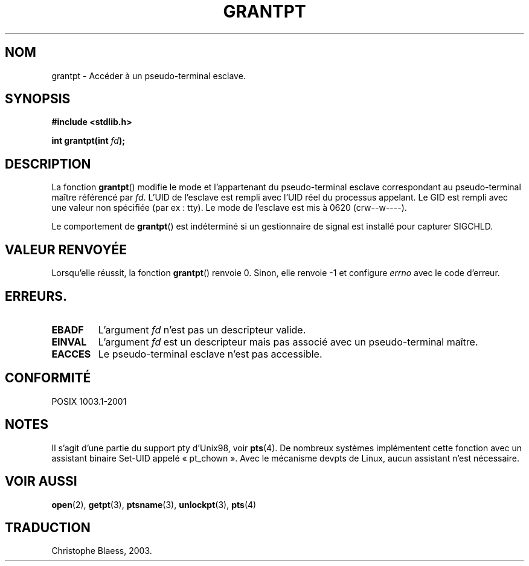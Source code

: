.\" Hey Emacs! This file is -*- nroff -*- source.
.\" This page is in the public domain. - aeb
.\" Traduction Christophe Blaess, <ccb@club-internet.fr>
.\" Màj 21/07/2003 LDP-1.56
.\" Màj 20/07/2005 LDP-1.64
.\"
.TH GRANTPT 3 "21 juillet 2003" LDP "Manuel du programmeur Linux"
.SH NOM
grantpt \- Accéder à un pseudo-terminal esclave.
.SH SYNOPSIS
.nf
.B #include <stdlib.h>
.sp
.BI "int grantpt(int " fd ");"
.fi
.SH DESCRIPTION
La fonction
.BR grantpt ()
modifie le mode et l'appartenant du pseudo-terminal esclave correspondant
au pseudo-terminal maître référencé par
.IR fd .
L'UID de l'esclave est rempli avec l'UID réel du processus appelant.
Le GID est rempli avec une valeur non spécifiée (par ex\ : tty).
Le mode de l'esclave est mis à 0620 (crw\-\-w\-\-\-\-).
.PP
Le comportement de
.BR grantpt ()
est indéterminé si un gestionnaire de signal est installé pour capturer SIGCHLD.
.SH "VALEUR RENVOYÉE"
Lorsqu'elle réussit, la fonction
.BR grantpt ()
renvoie 0. Sinon, elle renvoie \-1 et configure
.I errno
avec le code d'erreur.
.SH ERREURS.
.TP
.B EBADF
L'argument
.I fd
n'est pas un descripteur valide.
.TP
.B EINVAL
L'argument
.I fd
est un descripteur mais pas associé avec un pseudo-terminal maître.
.TP
.B EACCES
Le pseudo-terminal esclave n'est pas accessible.
.SH "CONFORMITÉ"
POSIX 1003.1-2001
.SH NOTES
Il s'agit d'une partie du support pty d'Unix98, voir
.BR pts (4).
De nombreux systèmes implémentent cette fonction avec un assistant binaire Set-UID
appelé «\ pt_chown\ ». Avec le mécanisme devpts de Linux, aucun assistant n'est
nécessaire.
.SH "VOIR AUSSI"
.BR open (2),
.BR getpt (3),
.BR ptsname (3),
.BR unlockpt (3),
.BR pts (4)
.SH TRADUCTION
Christophe Blaess, 2003.
